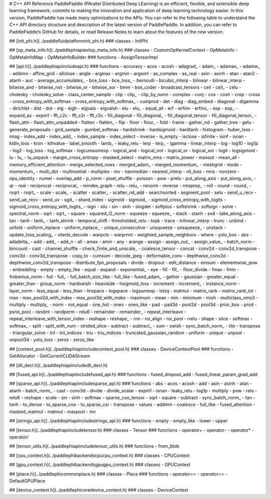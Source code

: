 # C++ API Reference
PaddlePaddle (PArallel Distributed Deep LEarning) is an efficient, flexible, and extensible deep learning framework, commits to making the innovation and application of deep learning technology easier.
In this version, PaddlePaddle has made many optimizations to the APIs. You can refer to the following table to understand the C++ API directory structure and description of the latest version of PaddlePaddle. In addition, you can refer to PaddlePaddle’s GitHub for details, or read Release Notes to learn about the features of the new version.

## [init_phi.h](../paddle\fluid\platform\init_phi.h)
### classes
- InitPhi

## [op_meta_info.h](../paddle\phi\api\ext\op_meta_info.h)
### classes
- CustomOpKernelContext
- OpMetaInfo
- OpMetaInfoMap
- OpMetaInfoBuilder
### functions
- AssignTensorImpl

## [api.h](../paddle\phi\api\include\api.h)
### functions
- accuracy
- acos
- acosh
- adagrad_
- adam_
- adamax_
- adamw_
- addmm
- affine_grid
- allclose
- angle
- argmax
- argmin
- argsort
- as_complex
- as_real
- asin
- asinh
- atan
- atan2
- atanh
- auc
- average_accumulates_
- bce_loss
- bce_loss_
- bernoulli
- bicubic_interp
- bilinear
- bilinear_interp
- bitwise_and
- bitwise_not
- bitwise_or
- bitwise_xor
- bmm
- box_coder
- broadcast_tensors
- ceil
- ceil_
- celu
- cholesky
- cholesky_solve
- class_center_sample
- clip
- clip_
- clip_by_norm
- complex
- conj
- cos
- cosh
- crop
- cross
- cross_entropy_with_softmax
- cross_entropy_with_softmax_
- cumprod
- det
- diag
- diag_embed
- diagonal
- digamma
- dirichlet
- dist
- dot
- eig
- eigh
- eigvals
- eigvalsh
- elu
- elu_
- equal_all
- erf
- erfinv
- erfinv_
- exp
- exp_
- expand_as
- expm1
- fft_c2c
- fft_c2r
- fft_r2c
- fill_diagonal
- fill_diagonal_
- fill_diagonal_tensor
- fill_diagonal_tensor_
- flash_attn
- flash_attn_unpadded
- flatten
- flatten_
- flip
- floor
- floor_
- fold
- frame
- gather_nd
- gather_tree
- gelu
- generate_proposals
- grid_sample
- gumbel_softmax
- hardshrink
- hardsigmoid
- hardtanh
- histogram
- huber_loss
- imag
- index_add
- index_add_
- index_sample
- index_select
- inverse
- is_empty
- isclose
- isfinite
- isinf
- isnan
- kldiv_loss
- kron
- kthvalue
- label_smooth
- lamb_
- leaky_relu
- lerp
- lerp_
- lgamma
- linear_interp
- log
- log10
- log1p
- log2
- log_loss
- log_softmax
- logcumsumexp
- logical_and
- logical_not
- logical_or
- logical_xor
- logit
- logsigmoid
- lu
- lu_
- lu_unpack
- margin_cross_entropy
- masked_select
- matrix_nms
- matrix_power
- maxout
- mean_all
- memory_efficient_attention
- merge_selected_rows
- merged_adam_
- merged_momentum_
- meshgrid
- mode
- momentum_
- multi_dot
- multinomial
- multiplex
- mv
- nanmedian
- nearest_interp
- nll_loss
- nms
- nonzero
- npu_identity
- numel
- overlap_add
- p_norm
- pixel_shuffle
- poisson
- pow
- prelu
- put_along_axis
- put_along_axis_
- qr
- real
- reciprocal
- reciprocal_
- reindex_graph
- relu
- relu_
- renorm
- reverse
- rmsprop_
- roll
- round
- round_
- rsqrt
- rsqrt_
- scale
- scale_
- scatter
- scatter_
- scatter_nd_add
- searchsorted
- segment_pool
- selu
- send_u_recv
- send_ue_recv
- send_uv
- sgd_
- shard_index
- sigmoid
- sigmoid_
- sigmoid_cross_entropy_with_logits
- sigmoid_cross_entropy_with_logits_
- sign
- silu
- sin
- sinh
- slogdet
- softplus
- softshrink
- softsign
- solve
- spectral_norm
- sqrt
- sqrt_
- square
- squared_l2_norm
- squeeze
- squeeze_
- stack
- stanh
- svd
- take_along_axis
- tan
- tanh
- tanh_
- tanh_shrink
- temporal_shift
- thresholded_relu
- topk
- trace
- trilinear_interp
- trunc
- unbind
- unfold
- uniform_inplace
- uniform_inplace_
- unique_consecutive
- unsqueeze
- unsqueeze_
- unstack
- update_loss_scaling_
- viterbi_decode
- warpctc
- warprnnt
- weighted_sample_neighbors
- where
- yolo_box
- abs
- adadelta_
- add
- add_
- add_n
- all
- amax
- amin
- any
- arange
- assign
- assign_out_
- assign_value_
- batch_norm
- bincount
- cast
- channel_shuffle
- check_finite_and_unscale_
- coalesce_tensor
- concat
- conv2d
- conv2d_transpose
- conv3d
- conv3d_transpose
- copy_to
- cumsum
- decode_jpeg
- deformable_conv
- depthwise_conv2d
- depthwise_conv2d_transpose
- distribute_fpn_proposals
- divide
- dropout
- edit_distance
- einsum
- elementwise_pow
- embedding
- empty
- empty_like
- equal
- expand
- exponential_
- eye
- fill
- fill_
- floor_divide
- fmax
- fmin
- frobenius_norm
- full
- full_
- full_batch_size_like
- full_like
- fused_adam_
- gather
- gaussian
- greater_equal
- greater_than
- group_norm
- hardswish
- heaviside
- hsigmoid_loss
- increment
- increment_
- instance_norm
- layer_norm
- less_equal
- less_than
- linspace
- logspace
- logsumexp
- lstsq
- matmul
- matrix_rank
- matrix_rank_tol
- max
- max_pool2d_with_index
- max_pool3d_with_index
- maximum
- mean
- min
- minimum
- mish
- multiclass_nms3
- multiply
- multiply_
- norm
- not_equal
- one_hot
- ones
- ones_like
- pad
- pad3d
- pool2d
- pool3d
- prior_box
- prod
- psroi_pool
- randint
- randperm
- relu6
- remainder
- remainder_
- repeat_interleave
- repeat_interleave_with_tensor_index
- reshape
- reshape_
- rnn
- roi_align
- roi_pool
- rrelu
- shape
- slice
- softmax
- softmax_
- split
- split_with_num
- strided_slice
- subtract
- subtract_
- sum
- swish
- sync_batch_norm_
- tile
- transpose
- triangular_solve
- tril
- tril_indices
- triu
- triu_indices
- truncated_gaussian_random
- uniform
- unique
- unpool
- unpool3d
- yolo_loss
- zeros
- zeros_like

## [context_pool.h](../paddle\phi\api\include\context_pool.h)
### classes
- DeviceContextPool
### functions
- GetAllocator
- GetCurrentCUDAStream

## [dll_decl.h](../paddle\phi\api\include\dll_decl.h)

## [fused_api.h](../paddle\phi\api\include\fused_api.h)
### functions
- fused_dropout_add
- fused_linear_param_grad_add

## [sparse_api.h](../paddle\phi\api\include\sparse_api.h)
### functions
- abs
- acos
- acosh
- add
- asin
- asinh
- atan
- atanh
- batch_norm_
- cast
- conv3d
- divide
- divide_scalar
- expm1
- isnan
- leaky_relu
- log1p
- multiply
- pow
- relu
- relu6
- reshape
- scale
- sin
- sinh
- softmax
- sparse_coo_tensor
- sqrt
- square
- subtract
- sync_batch_norm_
- tan
- tanh
- to_dense
- to_sparse_coo
- to_sparse_csr
- transpose
- values
- addmm
- coalesce
- full_like
- fused_attention
- masked_matmul
- matmul
- maxpool
- mv

## [strings_api.h](../paddle\phi\api\include\strings_api.h)
### functions
- empty
- empty_like
- lower
- upper

## [tensor.h](../paddle\phi\api\include\tensor.h)
### classes
- Tensor
### functions
- operator+
- operator-
- operator*
- operator/

## [tensor_utils.h](../paddle\phi\api\include\tensor_utils.h)
### functions
- from_blob

## [cpu_context.h](../paddle\phi\backends\cpu\cpu_context.h)
### classes
- CPUContext

## [gpu_context.h](../paddle\phi\backends\gpu\gpu_context.h)
### classes
- GPUContext

## [place.h](../paddle\phi\common\place.h)
### classes
- Place
### functions
- operator==
- operator==
- DefaultGPUPlace

## [device_context.h](../paddle\phi\core\device_context.h)
### classes
- DeviceContext

